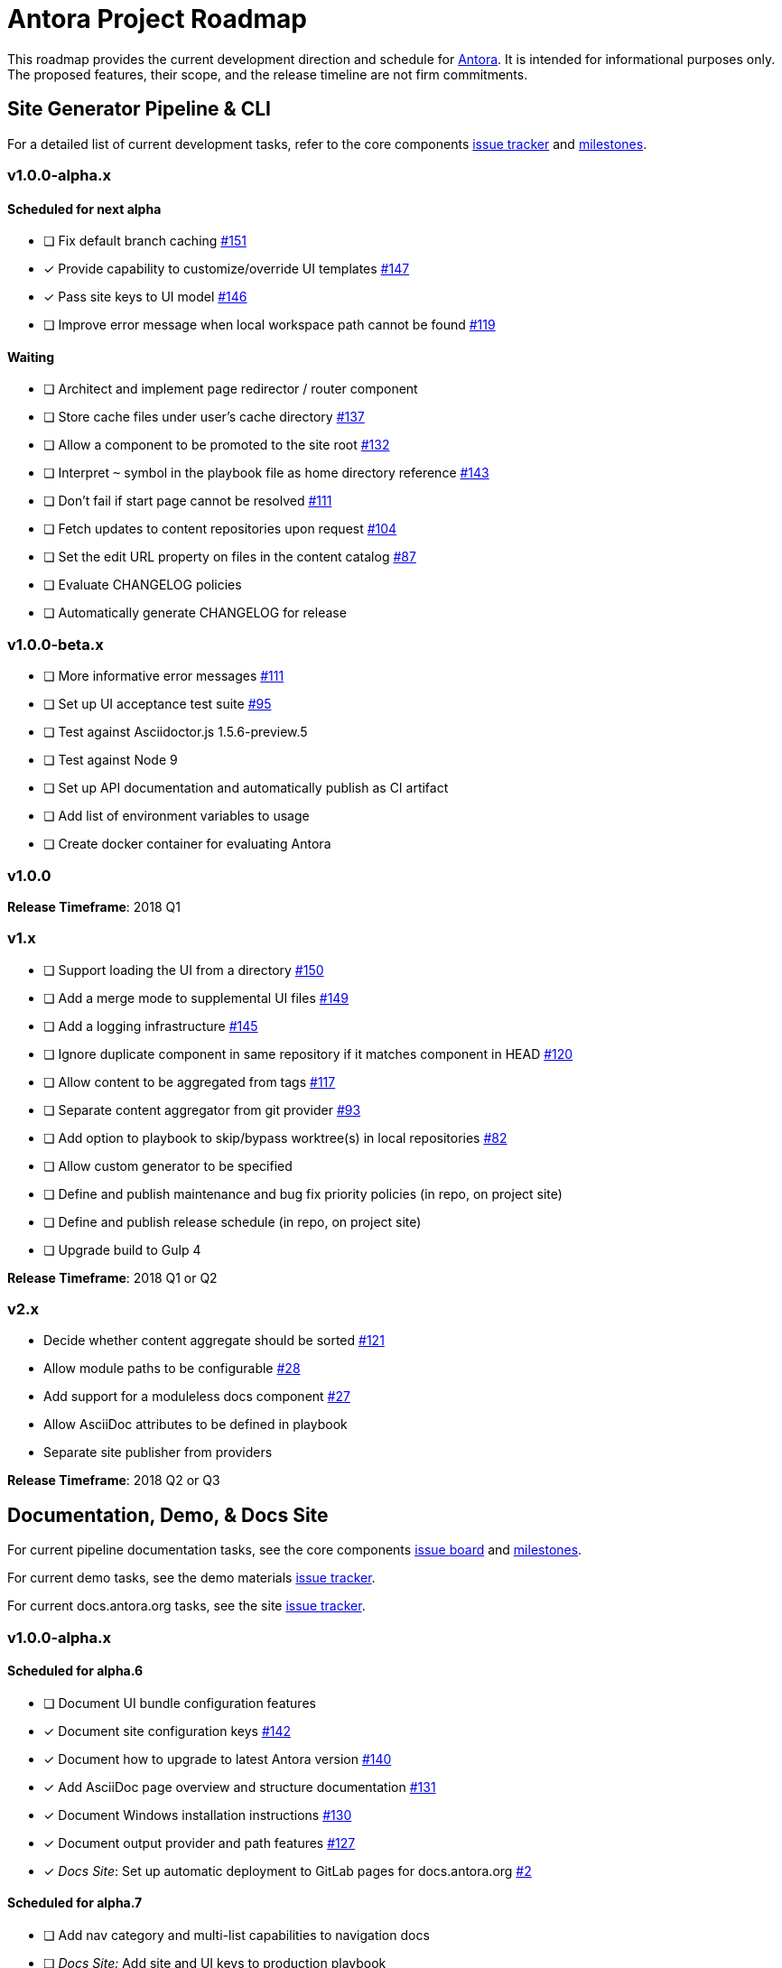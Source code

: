 = Antora Project Roadmap
// Settings:
ifdef::env-browser[]
:toc-title: Contents
:toclevels: 3
:toc:
endif::[]
// Project URIs:
:uri-home: https://antora.org
:uri-org: https://gitlab.com/antora
:uri-repo: {uri-org}/antora
:uri-board: {uri-repo}/boards
:uri-issues: {uri-repo}/issues
:uri-milestones: {uri-repo}/milestones
:uri-changelog: {uri-repo}/blob/master/CHANGELOG.adoc
:uri-demo-issues: https://gitlab.com/groups/antora/demo/-/issues
:uri-docs-site-issues: {uri-org}/docs.antora.org/issues
:uri-ui-repo: {uri-org}/antora-ui-default
:uri-ui-issues: {uri-ui-repo}/issues
:uri-ui-milestones: {uri-ui-repo}/milestones

This roadmap provides the current development direction and schedule for {uri-home}[Antora].
It is intended for informational purposes only.
The proposed features, their scope, and the release timeline are not firm commitments.

== Site Generator Pipeline & CLI

For a detailed list of current development tasks, refer to the core components {uri-issues}[issue tracker] and {uri-milestones}[milestones].

=== v1.0.0-alpha.x

==== Scheduled for next alpha

* [ ] Fix default branch caching {uri-issues}/151[#151]
* [x] Provide capability to customize/override UI templates {uri-issues}/147[#147]
* [x] Pass site keys to UI model {uri-issues}/146[#146]
* [ ] Improve error message when local workspace path cannot be found {uri-issues}/119[#119]

==== Waiting

* [ ] Architect and implement page redirector / router component
* [ ] Store cache files under user's cache directory {uri-issues}/137[#137]
* [ ] Allow a component to be promoted to the site root {uri-issues}/132[#132]
* [ ] Interpret `~` symbol in the playbook file as home directory reference {uri-issues}/143[#143]
* [ ] Don't fail if start page cannot be resolved {uri-issues}/111[#111]
* [ ] Fetch updates to content repositories upon request {uri-issues}/104[#104]
* [ ] Set the edit URL property on files in the content catalog {uri-issues}/87[#87]
* [ ] Evaluate CHANGELOG policies
* [ ] Automatically generate CHANGELOG for release

=== v1.0.0-beta.x

* [ ] More informative error messages {uri-issues}/111[#111]
* [ ] Set up UI acceptance test suite {uri-issues}/95[#95]
* [ ] Test against Asciidoctor.js 1.5.6-preview.5
* [ ] Test against Node 9
* [ ] Set up API documentation and automatically publish as CI artifact
* [ ] Add list of environment variables to usage
* [ ] Create docker container for evaluating Antora

=== v1.0.0

*Release Timeframe*: 2018 Q1

=== v1.x

* [ ] Support loading the UI from a directory {uri-issues}/150[#150]
* [ ] Add a merge mode to supplemental UI files {uri-issues}/149[#149]
* [ ] Add a logging infrastructure {uri-issues}/145[#145]
* [ ] Ignore duplicate component in same repository if it matches component in HEAD {uri-issues}/120[#120]
* [ ] Allow content to be aggregated from tags {uri-issues}/117[#117]
* [ ] Separate content aggregator from git provider {uri-issues}/93[#93]
* [ ] Add option to playbook to skip/bypass worktree(s) in local repositories {uri-issues}/82[#82]
* [ ] Allow custom generator to be specified
* [ ] Define and publish maintenance and bug fix priority policies (in repo, on project site)
* [ ] Define and publish release schedule (in repo, on project site)
* [ ] Upgrade build to Gulp 4

*Release Timeframe*: 2018 Q1 or Q2

=== v2.x

* Decide whether content aggregate should be sorted {uri-issues}/121[#121]
* Allow module paths to be configurable {uri-issues}/28[#28]
* Add support for a moduleless docs component {uri-issues}/27[#27]
* Allow AsciiDoc attributes to be defined in playbook
* Separate site publisher from providers

*Release Timeframe*: 2018 Q2 or Q3

== Documentation, Demo, & Docs Site

For current pipeline documentation tasks, see the core components {uri-board}[issue board] and {uri-milestones}[milestones].

For current demo tasks, see the demo materials {uri-demo-issues}[issue tracker].

For current docs.antora.org tasks, see the site {uri-docs-site-issues}[issue tracker].

=== v1.0.0-alpha.x

==== Scheduled for alpha.6

* [ ] Document UI bundle configuration features
* [x] Document site configuration keys {uri-issues}/142[#142]
* [x] Document how to upgrade to latest Antora version {uri-issues}/140[#140]
* [x] Add AsciiDoc page overview and structure documentation {uri-issues}/131[#131]
* [x] Document Windows installation instructions {uri-issues}/130[#130]
* [x] Document output provider and path features {uri-issues}/127[#127]
* [x] _Docs Site_: Set up automatic deployment to GitLab pages for docs.antora.org {uri-docs-site-issues}/2[#2]

==== Scheduled for alpha.7

* [ ] Add nav category and multi-list capabilities to navigation docs
* [ ] _Docs Site:_ Add site and UI keys to production playbook
* [ ] _Docs Site:_ Connect Docs and project sites
* [ ] Add page ID and xref anatomy diagrams {uri-issues}/76[#76]
* [ ] Provide source URL configuration examples
* [ ] Add how to create a partial page
* [ ] Document sitemap features
* [ ] Document versioning policy {uri-issues}/14[#14]

==== Waiting

* [ ] Document redirect features
* [ ] Document how to create user-defined page attributes
* [ ] Expand private repository section {uri-issues}/139[#139]
* [ ] Provide overview of full feature set
* [ ] Document specifying current branch as a token

=== v1.x

* [ ] Document logging features
* [ ] _Demo:_ Release initial demo playbook project and components A and B

== UI

For a detailed list of current development tasks, refer to the default UI {uri-ui-issues}[issue tracker].

=== v1.0.0-alpha.x

==== Scheduled for next alpha

* [x] Don't show edit the page link when page.editUrl is undefined {uri-ui-issues}/39[#39]
* [ ] Don't include URL path when linking to current page {uri-ui-issues}/38[#38]
* [x] Add Google analytics tracking code when key is set in playbook {uri-ui-issues}/37[#37]
* [x] Open menu item in navigation when menu item is clicked {uri-ui-issues}/36[#36]
* [x] Add list-style none on inline (flex) lists {uri-ui-issues}/35[#35]
* [x] Look for in-page links anywhere in page {uri-ui-issues}/34[#34]
* [x] Display nav list titles in menu and breadcrumbs {uri-ui-issues}/28[#28]
* [ ] Refine literal, listing, and example block title styles {uri-ui-issues}/22[#22]

==== Waiting

* [ ] Style keyboard UI macro {uri-ui-issues}/23[#23]
* [ ] IE 11 fixes
* [ ] Extract all colors into CSS variables {uri-ui-issues}/18[#18]
* [ ] Integrate search
* [ ] Improve SVG options stability

=== v1.0.0-beta.x

* [ ] Upgrade preview site sample content {uri-ui-issues}/20[#20]

=== v1.0.0

*Release Timeframe*: 2018 Q1

=== v1.x

* [ ] Enable ordered list numeration styles {uri-ui-issues}/24[#24]
* [ ] Enable start number attribute for ordered lists {uri-ui-issues}/25[#25]
* [ ] Enable unordered list marker styles {uri-ui-issues}/26[#26]
* [ ] Improve sidebar block styles {uri-ui-issues}/27[#27]
* [ ] Create task list SVGs {uri-ui-issues}/31[#31]
* [ ] Improve sidebar page positioning
* [ ] Set up UI bundle hosting
* [ ] Upgrade build to Gulp 4

== Completed Releases

See the {uri-changelog}[CHANGELOG] for a summary of notable changes by release.

=== 1.0.0-alpha.5

* [x] Allow start page to be specified for the site {uri-issues}/136[#136]
* [x] Architect and implement site mapper component {uri-issues}/108[#108], {uri-issues}/109[#109]
* [x] Resolve paths in playbook relative to playbook file {uri-issues}/105[#105]
* [x] Set up Antora chat room {uri-issues}/134[#134]

=== 1.0.0-alpha.4

* [x] Set up CI build on Windows (AppVeyor) {uri-issues}/129[#129]
* [x] Set up automated releases {uri-issues}/7[#7]
* [x] Document release process

=== 1.0.0-alpha.3

* [x] Document CLI commands and site, ui, and to-dir options {uri-issues}/126[#126]
* [x] Document playbook start_path {uri-issues}/112[#112]
* [x] Document component descriptor start_page {uri-issues}/110[#110]
* [x] Content aggregator should only discover branches, not tags {uri-issues}/107[#107]
* [x] Test and document evaluation install on Windows {uri-issues}/103[#103], {uri-issues}/128[#128]
* [x] Test and document evaluation install on macOS {uri-issues}/102[#102]
* [x] Allow current branch to be specified in playbook using a token {uri-issues}/84[#84]
* [x] Architect and implement site publisher component {uri-issues}/74[#74], {uri-issues}/122[#122]
* [x] _UI:_ Enable task list markers {uri-ui-issues}/29[#29]
* [x] _Docs Site:_ Add UI component to docs.antora.org playbook {uri-docs-site-issues}/3[#3]
* [x] _Docs Site:_ Set up docs.antora.org playbook {uri-docs-site-issues}/1[#1]
* [x] Set up documentation component for UI {uri-ui-issues}/19[#19]
